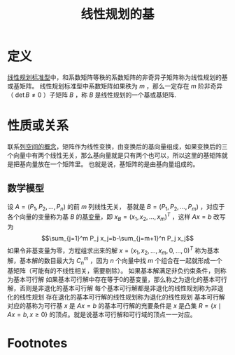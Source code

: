 #+title: 线性规划的基
#+roam_tags: 工程优化方法
#+roam_alias: 线性规划的基矩阵

* 定义
[[file:20201119233212-线性规划标准型.org][线性规划标准型]]中，和系数矩阵等秩的系数矩阵的非奇异子矩阵称为线性规划的基或基矩阵。
线性规划标准型中系数矩阵如果秩为 \(m\) ，那么一定存在 \(m\) 阶非奇异（ \(\det B\not=0\) ）子矩阵 \(B\) ，称 \(B\) 是线性规划的一个基或基矩阵.
* 性质或关系
联系[[file:20201119143950-列空间.org][列空间的概念]]，矩阵作为线性变换，由变换后的基向量组成，如果变换后的三个向量中有两个线性无关，那么基向量就是只有两个也可以，所以这里的基矩阵就是把基向量放在一个矩阵里。
也就是说，基矩阵的是由基向量组成的。
** 数学模型
设 \(A=(P_1,P_2, \dots,P_n)\) 的前 \(m\) 列线性无关，
基就是 \(B=(P_1,P_2, \dots,P_m)\) ，对应于各个向量的变量称为基 \(B\) 的[[file:20201208122321-基变量和非基变量.org][基变量]]，即
\(x_B=(x_1,x_2, \dots,x_m)^{T} \) ，这样 \(Ax=b\) 改写为
\[\sum_{j=1}^m P_j x_j=b-\sum_{j=m+1}^n P_j x_j\]
如果令非基变量为零，方程组求出来的解 \(x=(x_1,x_2, \dots,x_m,0, \dots,0)^{T} \) 称为基本解，基本解的数目最大为 \(C_n^{m} \) ，因为 \(n\) 个向量中找 \(m\) 个组合在一起就形成一个基矩阵（可能有的不线性相关，需要剔除）。
如果基本解满足非负约束条件，则称为基本可行解
如果基本可行解中存在等于0的基变量，那么称之为退化的基本可行解，否则是非退化的基本可行解
每个基本可行解都是非退化的线性规划称为非退化的线性规划
存在退化的基本可行解的线性规划称为退化的线性规划
基本可行解对应的基称为可行基
\(x\) 是 \(Ax=b\) 的基本可行解的充要条件是 \(x\) 是凸集 \(R=\{x\mid Ax=b,x\geq0\}\) 的顶点。就是说基本可行解和可行域的顶点一一对应。
* Footnotes
